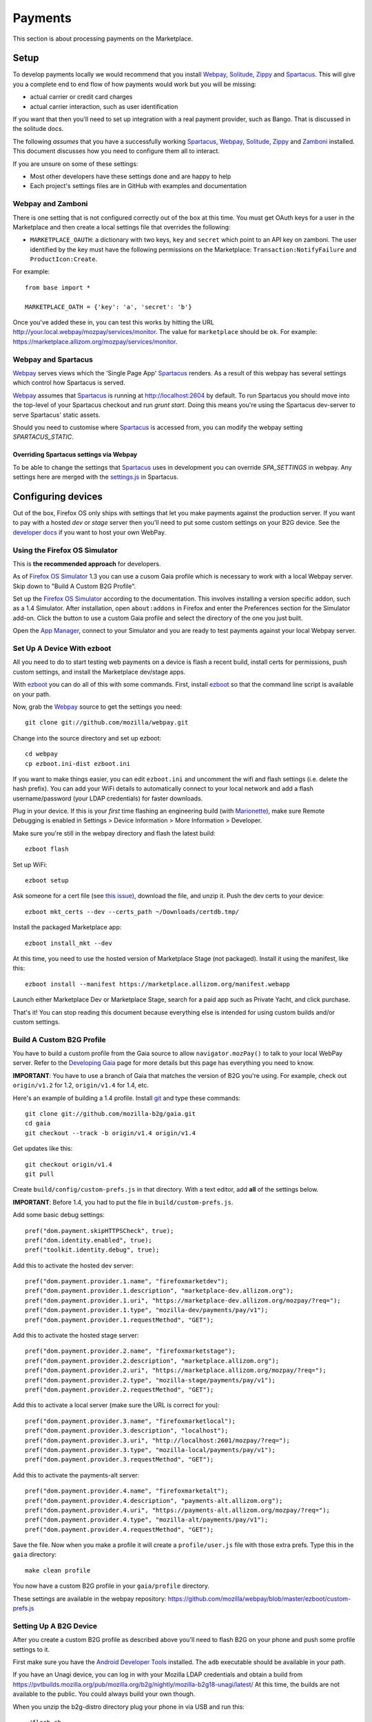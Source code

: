 Payments
========

This section is about processing payments on the Marketplace.

Setup
-----

To develop payments locally we would recommend that you install `Webpay`_,
`Solitude`_, `Zippy`_ and `Spartacus`_. This will give you a complete end to end flow
of how payments would work but you will be missing:

* actual carrier or credit card charges

* actual carrier interaction, such as user identification

If you want that then you'll need to set up integration with a real payment
provider, such as Bango. That is discussed in the solitude docs.

The following *assumes* that you have a successfully working `Spartacus`_, `Webpay`_,
`Solitude`_, `Zippy`_ and `Zamboni`_ installed. This document discusses how you need to
configure them all to interact.

If you are unsure on some of these settings:

* Most other developers have these settings done and are happy to help
* Each project's settings files are in GitHub with examples and documentation

Webpay and Zamboni
~~~~~~~~~~~~~~~~~~

There is one setting that is not configured correctly out of the box at this
time. You must get OAuth keys for a user in the Marketplace and then create
a local settings file that overrides the following:

* ``MARKETPLACE_OAUTH``: a dictionary with two keys, ``key`` and ``secret``
  which point to an API key on zamboni. The user identified by the key must
  have the following permissions on the Marketplace:
  ``Transaction:NotifyFailure`` and ``ProductIcon:Create``.

For example::

    from base import *

    MARKETPLACE_OATH = {'key': 'a', 'secret': 'b'}

Once you've added these in, you can test this works by hitting the URL
http://your.local.webpay/mozpay/services/monitor. The value for ``marketplace``
should be ``ok``. For example:
https://marketplace.allizom.org/mozpay/services/monitor.

Webpay and Spartacus
~~~~~~~~~~~~~~~~~~~~

`Webpay`_ serves views which the 'Single Page App' `Spartacus`_ renders. As a result
of this webpay has several settings which control how Spartacus is served.

`Webpay`_ assumes that `Spartacus`_ is running at http://localhost:2604
by default. To run Spartacus you should move into the top-level of your
Spartacus checkout and run `grunt start`. Doing this means you're using the
Spartacus dev-server to serve Spartacus' static assets.

Should you need to customise where `Spartacus`_ is accessed from, you can modify
the webpay setting `SPARTACUS_STATIC`.

Overriding Spartacus settings via Webpay
________________________________________

To be able to change the settings that `Spartacus`_ uses in development you
can override `SPA_SETTINGS` in webpay. Any settings here are merged with the
`settings.js <https://github.com/mozilla/spartacus/blob/master/public/js/settings.js>`_
in Spartacus.


Configuring devices
-------------------

Out of the box, Firefox OS only ships with settings that let you make payments
against the production server. If you want to pay with a hosted *dev* or *stage*
server then you'll need to put some custom settings on your B2G device.
See the `developer docs`_ if you want to host your own WebPay.

Using the Firefox OS Simulator
~~~~~~~~~~~~~~~~~~~~~~~~~~~~~~

This is **the recommended approach** for developers.

As of `Firefox OS Simulator`_ 1.3 you can use a cusom Gaia profile
which is necessary to work with a local Webpay server. Skip down to
"Build A Custom B2G Profile".

Set up the `Firefox OS Simulator`_ according to the documentation.
This involves installing a version specific addon, such as a
1.4 Simulator. After installation, open ``about:addons`` in Firefox
and enter the Preferences section for the Simulator add-on.
Click the button to use a custom Gaia profile
and select the directory of the one you just built.

Open the `App Manager`_, connect to your Simulator and you are ready to test
payments against your local Webpay server.

.. _`Firefox OS Simulator`: https://developer.mozilla.org/en-US/docs/Mozilla/Firefox_OS/Using_Firefox_OS_Simulator
.. _`App Manager`: https://developer.mozilla.org/en-US/Firefox_OS/Using_the_App_Manager


Set Up A Device With ezboot
~~~~~~~~~~~~~~~~~~~~~~~~~~~

All you need to do to start testing web payments on a device is flash a recent
build, install certs for permissions, push custom settings, and install the
Marketplace dev/stage apps.

With `ezboot`_ you can do all of this with some commands.
First, install `ezboot`_ so that the command line script is available on your path.

Now, grab the `Webpay`_ source to get the settings you need::

    git clone git://github.com/mozilla/webpay.git

Change into the source directory and set up ezboot::

    cd webpay
    cp ezboot.ini-dist ezboot.ini

If you want to make things easier, you can edit
``ezboot.ini`` and uncomment the wifi and flash settings
(i.e. delete the hash prefix). You can add your WiFi details to automatically
connect to your local network and add a flash username/password
(your LDAP credentials) for faster downloads.

Plug in your device. If this is your *first* time flashing
an engineering build (with `Marionette`_), make sure
Remote Debugging is enabled in
Settings > Device Information > More Information > Developer.

Make sure you're still in the webpay directory and
flash the latest build::

    ezboot flash

Set up WiFi::

    ezboot setup

Ask someone for a cert file
(see `this issue <https://github.com/briansmith/marketplace-certs/issues/1>`_),
download the file, and unzip it.
Push the dev certs to your device::

    ezboot mkt_certs --dev --certs_path ~/Downloads/certdb.tmp/

Install the packaged Marketplace app::

    ezboot install_mkt --dev

At this time, you need to use the hosted version of Marketplace Stage (not
packaged). Install it using the manifest, like this::

    ezboot install --manifest https://marketplace.allizom.org/manifest.webapp

Launch either Marketplace Dev or Marketplace Stage, search for a
paid app such as Private Yacht, and click purchase.

That's it! You can stop reading this document because everything
else is intended for using custom builds and/or custom settings.

.. _`ezboot`: https://github.com/kumar303/ezboot
.. _`Marionette`: https://developer.mozilla.org/en-US/docs/Marionette

Build A Custom B2G Profile
~~~~~~~~~~~~~~~~~~~~~~~~~~

You have to build a
custom profile from the Gaia source to allow ``navigator.mozPay()``
to talk to your local WebPay server.
Refer to the `Developing Gaia`_
page for more details but this page has everything you need to know.

**IMPORTANT**: You have to use a branch of Gaia that matches the
version of B2G you're using. For example, check out ``origin/v1.2``
for 1.2, ``origin/v1.4`` for 1.4, etc.

Here's an example of building a 1.4 profile.
Install `git`_ and type these commands::

    git clone git://github.com/mozilla-b2g/gaia.git
    cd gaia
    git checkout --track -b origin/v1.4 origin/v1.4

Get updates like this::

    git checkout origin/v1.4
    git pull

Create ``build/config/custom-prefs.js`` in that directory.
With a text editor, add **all** of the settings below.

**IMPORTANT**: Before 1.4, you had to put the file in
``build/custom-prefs.js``.

Add some basic debug settings::

    pref("dom.payment.skipHTTPSCheck", true);
    pref("dom.identity.enabled", true);
    pref("toolkit.identity.debug", true);

Add this to activate the hosted dev server::

    pref("dom.payment.provider.1.name", "firefoxmarketdev");
    pref("dom.payment.provider.1.description", "marketplace-dev.allizom.org");
    pref("dom.payment.provider.1.uri", "https://marketplace-dev.allizom.org/mozpay/?req=");
    pref("dom.payment.provider.1.type", "mozilla-dev/payments/pay/v1");
    pref("dom.payment.provider.1.requestMethod", "GET");

Add this to activate the hosted stage server::

    pref("dom.payment.provider.2.name", "firefoxmarketstage");
    pref("dom.payment.provider.2.description", "marketplace.allizom.org");
    pref("dom.payment.provider.2.uri", "https://marketplace.allizom.org/mozpay/?req=");
    pref("dom.payment.provider.2.type", "mozilla-stage/payments/pay/v1");
    pref("dom.payment.provider.2.requestMethod", "GET");

Add this to activate a local server (make sure the URL is correct for you)::

    pref("dom.payment.provider.3.name", "firefoxmarketlocal");
    pref("dom.payment.provider.3.description", "localhost");
    pref("dom.payment.provider.3.uri", "http://localhost:2601/mozpay/?req=");
    pref("dom.payment.provider.3.type", "mozilla-local/payments/pay/v1");
    pref("dom.payment.provider.3.requestMethod", "GET");

Add this to activate the payments-alt server::

    pref("dom.payment.provider.4.name", "firefoxmarketalt");
    pref("dom.payment.provider.4.description", "payments-alt.allizom.org");
    pref("dom.payment.provider.4.uri", "https://payments-alt.allizom.org/mozpay/?req=");
    pref("dom.payment.provider.4.type", "mozilla-alt/payments/pay/v1");
    pref("dom.payment.provider.4.requestMethod", "GET");

Save the file.
Now when you make a profile it will create a ``profile/user.js``
file with those extra prefs. Type this in the ``gaia`` directory::

    make clean profile

You now have a custom B2G profile in your ``gaia/profile`` directory.

These settings are available in the webpay repository:
https://github.com/mozilla/webpay/blob/master/ezboot/custom-prefs.js

Setting Up A B2G Device
~~~~~~~~~~~~~~~~~~~~~~~

After you create a custom B2G profile as described above
you'll need to flash B2G on your phone and push some profile settings to it.

First make sure you have the `Android Developer Tools`_ installed.
The ``adb`` executable should be available in your path.

If you have an Unagi device, you can log in
with your Mozilla LDAP credentials and obtain a build from
https://pvtbuilds.mozilla.org/pub/mozilla.org/b2g/nightly/mozilla-b2g18-unagi/latest/
At this time, the builds are not available to the public.
You could always build your own though.

When you unzip the b2g-distro directory plug your phone in via USB and run this::

    ./flash.sh

That installs B2G and Gaia. Before you can add your custom settings you
have to enable remote debugging over USB. Go to Settings > Device Information >
More Information > Developer and turn on Remote debugging.

Now fetch the gaia code just like in the B2G profile instructions above
(make sure you are on the **v1-train** branch),
add the ``custom-prefs.js`` file, and make a custom profile.
Here's how to put the custom payment settings on to your phone.

Type these commands::

    cd gaia
    adb shell "stop b2g"
    adb push profile/user.js /data/local/
    adb reboot

When B2G reboots you should be ready to make payments against
the configured dev servers Read on to install a Marketplace dev app.

Installing Marketplace Dev
~~~~~~~~~~~~~~~~~~~~~~~~~~

Visit http://app-loader.appspot.com/c5ec6 on your B2G browser to install
the Marketplace Dev app.
This installs the manifest at
https://marketplace-dev.allizom.org/manifest.webapp .

Launch the Marketplace Dev app.
If you see pictures of cvan everywhere then you know you've opened the right one.
You can set a search filter to show only paid apps.
As an example, search for Private Yacht which is fully set up for payments
and even checks receipts.

Installing Marketplace Stage
~~~~~~~~~~~~~~~~~~~~~~~~~~~~

Visit http://app-loader.appspot.com/a2c98 on your B2G browser to install
the Marketplace Dev app.
This installs the manifest at
https://marketplace.allizom.org/manifest.webapp .

Launch the Marketplace Stage app.
Search for a paid app such as Private Yacht and make a purchase.

**WARNING**: the stage app is currently hooked up to the live Bango payment
system.


.. _`Spartacus`: https://github.com/mozilla/spartacus
.. _`Solitude`: https://github.com/mozilla/solitude
.. _`Zippy`: https://github.com/mozilla/zippy
.. _`Webpay`: https://github.com/mozilla/webpay
.. _`Zamboni`: https://github.com/mozilla/zamboni
.. _`git`: http://git-scm.com/
.. _`Developing Gaia`: https://developer.mozilla.org/en-US/Firefox_OS/Developing_Gaia
.. _`Android Developer Tools`: http://developer.android.com/sdk/index.html
.. _`developer docs`: http://webpay.readthedocs.org/en/latest/developers.html#developers

